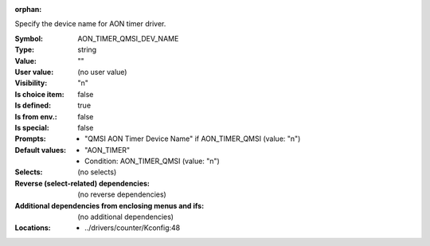 :orphan:

.. title:: AON_TIMER_QMSI_DEV_NAME

.. option:: CONFIG_AON_TIMER_QMSI_DEV_NAME:
.. _CONFIG_AON_TIMER_QMSI_DEV_NAME:

Specify the device name for AON timer driver.



:Symbol:           AON_TIMER_QMSI_DEV_NAME
:Type:             string
:Value:            ""
:User value:       (no user value)
:Visibility:       "n"
:Is choice item:   false
:Is defined:       true
:Is from env.:     false
:Is special:       false
:Prompts:

 *  "QMSI AON Timer Device Name" if AON_TIMER_QMSI (value: "n")
:Default values:

 *  "AON_TIMER"
 *   Condition: AON_TIMER_QMSI (value: "n")
:Selects:
 (no selects)
:Reverse (select-related) dependencies:
 (no reverse dependencies)
:Additional dependencies from enclosing menus and ifs:
 (no additional dependencies)
:Locations:
 * ../drivers/counter/Kconfig:48